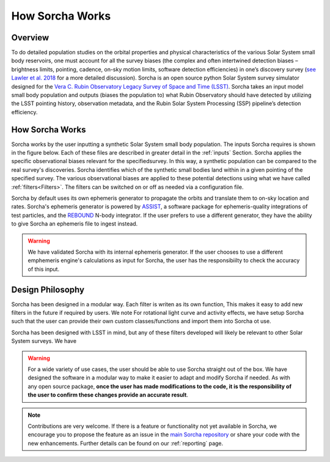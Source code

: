 How Sorcha Works
=================

Overview
-------------------------------

To do detailed population studies on the orbital properties and physical characteristics of the various Solar System small body reservoirs, one must account for all the survey biases (the complex and often intertwined detection biases – brightness limits,
pointing, cadence, on-sky motion limits, software detection efficiencies) in one’s discovery survey (`see Lawler et al. 2018 <https://ui.adsabs.harvard.edu/abs/2018FrASS...5...14L/abstract>`_ for a more detailed discussion). Sorcha is an open source python Solar System survey simulator designed for the `Vera C. Rubin Observatory Legacy Survey of Space and Time (LSST) <https://www.lsst.org/>`_. Sorcha takes an input model small body population and outputs (biases the population to) what Rubin Observatory should have detected by utilizing the LSST pointing history, observation metadata, and the Rubin Solar System Processing (SSP) pipeline’s detection efficiency. 

How Sorcha Works
-------------------------------

Sorcha works by the user inputting a synthetic Solar System small body population. The inputs Sorcha requires is shown in the figure below. Each of these files are described in greater detail in the :ref:`inputs` Section. Sorcha applies the specific observational biases relevant for the specifiedsurvey. In this way, a synthetic population can be compared to the real survey's discoveries. Sorcha identifies which of the synthetic small bodies land within in a given pointing of the specified survey. The various observational biases are applied to these potential detections using what we have called :ref:`filters<Filters>`.  The filters can be switched
on or off as needed  via a  configuration file.


.. image:: images/survey_simulator_flow_chart.png
  :width: 800
  :alt: An overview of the inputs and outputs for Sorcha

Sorcha by default uses its own ephemeris generator to propagate the orbits and translate them to on-sky location and rates. Sorcha's ephemeris generator is powered by `ASSIST  <https://github.com/matthewholman/assist>`_, a software package for ephemeris-quality integrations of test particles, and the `REBOUND <https://rebound.readthedocs.io/en/latest/>`_ N-body integrator. If the user prefers to use a different generator, they have the ability to give Sorcha an ephemeris file to ingest instead. 


.. warning::
   We have validated Sorcha with its internal ephemeris generator. If the user chooses to use a different emphemeris engine's calculations as input for Sorcha, the user has the responsibiilty to check the accuracy of this input.
   

Design Philosophy 
----------------------
Sorcha  has been designed in a modular way. Each filter is writen as its own function, This makes it easy to add new filters in the future if required by users. We note For rotational light curve and activity effects, we have setup Sorcha such that the user can provide their own custom classes/functions and import them into Sorcha ot use. 

Sorcha has been designed with LSST in mind, but any of these filters developed  will likely be relevant to other Solar System surveys. We have  

.. warning::
  For a wide variety of use cases, the user should be able to use Sorcha straight out of the box. We have designed the software in a modular way to make it easier to adapt and modify Sorcha if needed. As with any open source package, **once the user has made modifications to the code, it is the responsibility of the user to confirm these changes provide an accurate result**. 
   
   
.. note::
   Contributions are very welcome. If there is a feature or functionality not yet available in Sorcha, we encourage you to propose the feature as an issue in the `main Sorcha repository <https://github.com/dirac-institute/survey_simulator_post_processing/issues>`_ or share your code with the new enhancements. Further details can be found on our :ref:`reporting` page.
      

